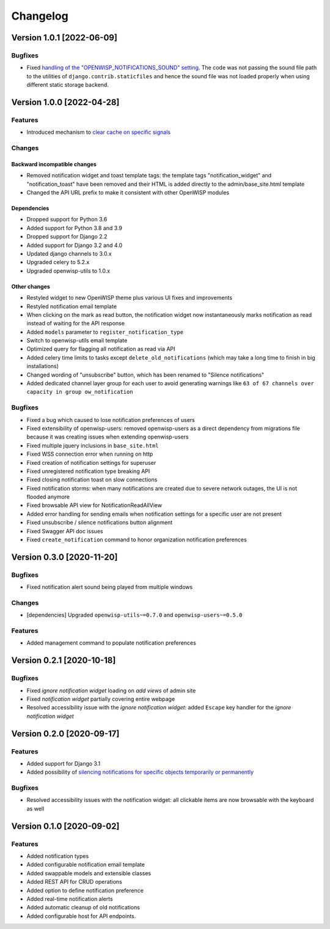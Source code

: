 Changelog
=========

Version 1.0.1 [2022-06-09]
--------------------------

Bugfixes
~~~~~~~~

- Fixed `handling of the "OPENWISP_NOTIFICATIONS_SOUND" setting
  <https://github.com/openwisp/openwisp-notifications/issues/239>`_.
  The code was not passing the sound file path to the utilities
  of ``django.contrib.staticfiles`` and hence the sound file was
  not loaded properly when using different static storage backend.

Version 1.0.0 [2022-04-28]
--------------------------

Features
~~~~~~~~

- Introduced mechanism to `clear cache on specific signals
  <https://github.com/openwisp/openwisp-notifications#cache-invalidation>`_

Changes
~~~~~~~

Backward incompatible changes
^^^^^^^^^^^^^^^^^^^^^^^^^^^^^

- Removed notification widget and toast template tags:
  the template tags "notification_widget" and "notification_toast" have been
  removed and their HTML is added directly to the admin/base_site.html template
- Changed the API URL prefix to make it consistent with other OpenWISP modules

Dependencies
^^^^^^^^^^^^

- Dropped support for Python 3.6
- Added support for Python 3.8 and 3.9
- Dropped support for Django 2.2
- Added support for Django 3.2 and 4.0
- Updated django channels to 3.0.x
- Upgraded celery to 5.2.x
- Upgraded openwisp-utils to 1.0.x

Other changes
^^^^^^^^^^^^^

- Restyled widget to new OpenWISP theme plus various UI fixes and improvements
- Restyled notification email template
- When clicking on the mark as read button, the notification widget now
  instantaneously marks notification as read instead of waiting for the
  API response
- Added ``models`` parameter to ``register_notification_type``
- Switch to openwisp-utils email template
- Optimized query for flagging all notification as read via API
- Added celery time limits to tasks except ``delete_old_notifications``
  (which may take a long time to finish in big installations)
- Changed wording of "unsubscribe" button, which has been renamed to
  "Silence notifications"
- Added dedicated channel layer group for each user to avoid
  generating warnings like
  ``63 of 67 channels over capacity in group ow_notification``

Bugfixes
~~~~~~~~

- Fixed a bug which caused to lose notification preferences of users
- Fixed extensibility of openwisp-users:
  removed openwisp-users as a direct dependency from migrations file
  because it was creating issues when extending openwisp-users
- Fixed multiple jquery inclusions in ``base_site.html``
- Fixed WSS connection error when running on http
- Fixed creation of notification settings for superuser
- Fixed unregistered notification type breaking API
- Fixed closing notification toast on slow connections
- Fixed notification storms: when many notifications are created
  due to severe network outages, the UI is not flooded anymore
- Fixed browsable API view for NotificationReadAllView
- Added error handling for sending emails when notification settings
  for a specific user are not present
- Fixed unsubscribe / silence notifications button alignment
- Fixed Swagger API doc issues
- Fixed ``create_notification`` command to honor organization notification
  preferences

Version 0.3.0 [2020-11-20]
--------------------------

Bugfixes
~~~~~~~~

- Fixed notification alert sound being played from multiple windows

Changes
~~~~~~~

- [dependencies] Upgraded ``openwisp-utils~=0.7.0`` and
  ``openwisp-users~=0.5.0``

Features
~~~~~~~~

- Added management command to populate notification preferences

Version 0.2.1 [2020-10-18]
--------------------------

Bugfixes
~~~~~~~~

- Fixed *ignore notification widget* loading on *add views* of admin site
- Fixed *notification widget* partially covering entire webpage
- Resolved accessibility issue with the *ignore notification widget*:
  added ``Escape`` key handler for the *ignore notification widget*

Version 0.2.0 [2020-09-17]
--------------------------

Features
~~~~~~~~

- Added support for Django 3.1
- Added possibility of `silencing notifications for specific objects \
  temporarily or permanently <https://github.com/openwisp/openwisp-notifications#silencing-notifications-for-specific-objects-temporarily-or-permanently>`_

Bugfixes
~~~~~~~~

- Resolved accessibility issues with the notification widget:
  all clickable items are now browsable with the keyboard as well

Version 0.1.0 [2020-09-02]
--------------------------

Features
~~~~~~~~

- Added notification types
- Added configurable notification email template
- Added swappable models and extensible classes
- Added REST API for CRUD operations
- Added option to define notification preference
- Added real-time notification alerts
- Added automatic cleanup of old notifications
- Added configurable host for API endpoints.
